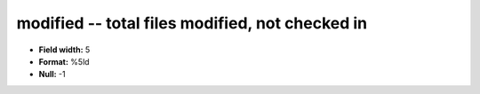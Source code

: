 .. _Builds1.0-modified_attributes:

**modified** -- total files modified, not checked in
----------------------------------------------------

* **Field width:** 5
* **Format:** %5ld
* **Null:** -1
